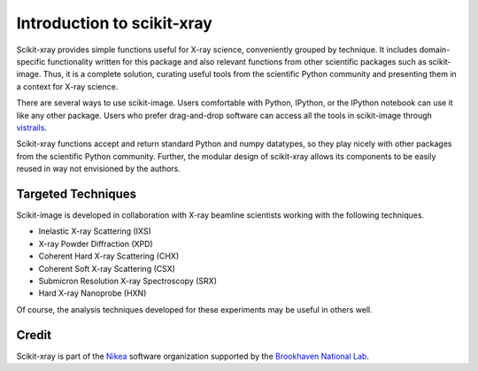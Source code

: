 .. _introduction:

Introduction to scikit-xray
---------------------------

Scikit-xray provides simple functions useful for X-ray science, conveniently
grouped by technique. It includes domain-specific functionality written for
this package and also relevant functions from other scientific packages such as
scikit-image. Thus, it is a complete solution, curating useful tools from the
scientific Python community and presenting them in a context for X-ray science.

There are several ways to use scikit-image. Users comfortable with Python,
IPython, or the IPython notebook can use it like any other package. Users
who prefer drag-and-drop software can access all the tools in scikit-image
through `vistrails <http://www.vistrails.org/index.php/Main_Page>`__.

Scikit-xray functions accept and return standard Python and numpy datatypes, so
they play nicely with other packages from the scientific Python community.
Further, the modular design of scikit-xray allows its components to be easily
reused in way not envisioned by the authors.

Targeted Techniques
===================

Scikit-image is developed in collaboration with X-ray beamline scientists
working with the following techniques.

* Inelastic X-ray Scattering (IXS)
* X-ray Powder Diffraction (XPD)
* Coherent Hard X-ray Scattering (CHX)
* Coherent Soft X-ray Scattering (CSX)
* Submicron Resolution X-ray Spectroscopy (SRX)
* Hard X-ray Nanoprobe (HXN)

Of course, the analysis techniques developed for these experiments may be
useful in others well.

Credit
======

Scikit-xray is part of the `Nikea <https://github.com/Nikea>`__ software
organization supported by the 
`Brookhaven National Lab <http://www.bnl.gov>`__.
